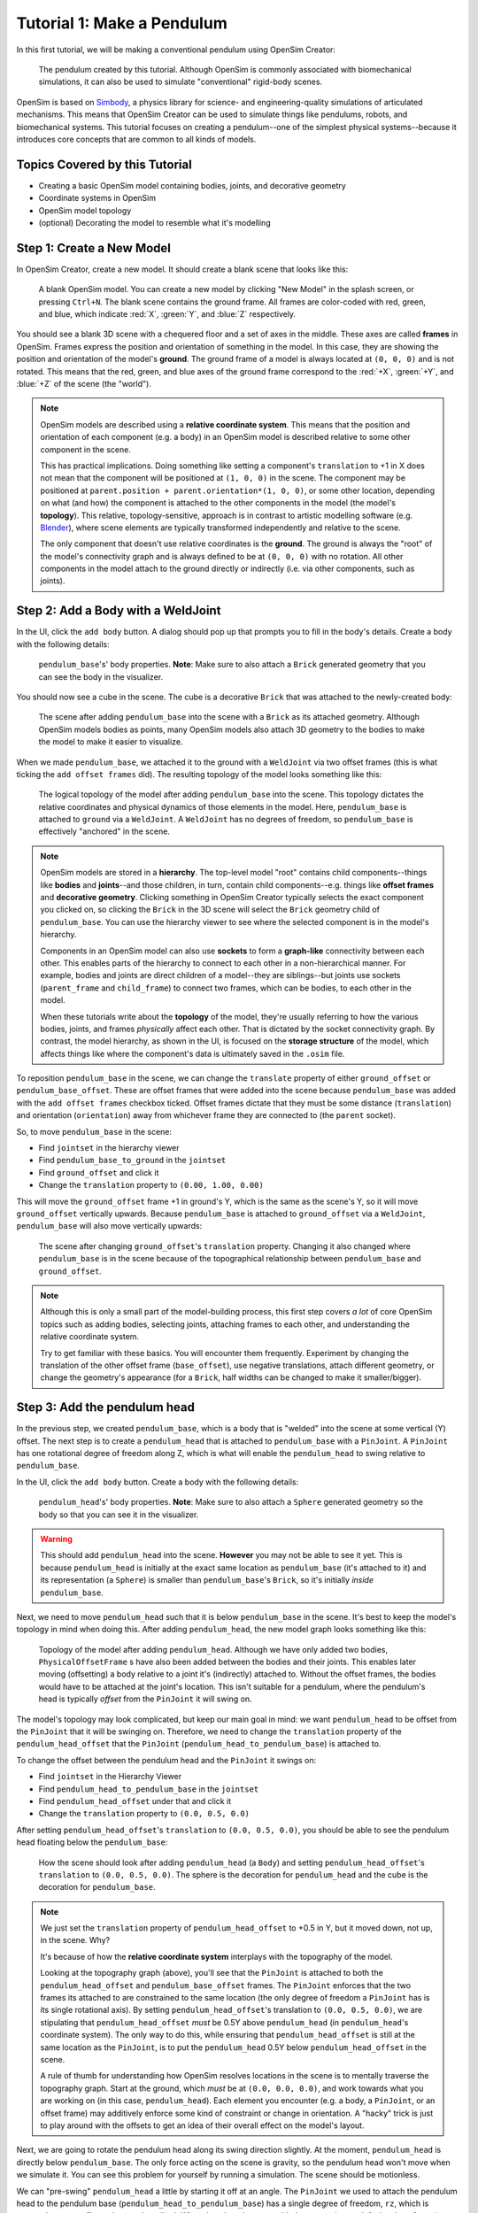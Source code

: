 .. _tut1:

Tutorial 1: Make a Pendulum
===========================

In this first tutorial, we will be making a conventional pendulum using OpenSim Creator:

.. figure:: _static/tut1_appearanceformatted.png
    :width: 60%

    The pendulum created by this tutorial. Although OpenSim is commonly associated with biomechanical simulations, it can also be used to simulate "conventional" rigid-body scenes.

OpenSim is based on `Simbody <https://github.com/simbody/simbody>`__, a physics library for science- and engineering-quality simulations of articulated mechanisms. This means that OpenSim Creator can be used to simulate things like pendulums, robots, and biomechanical systems. This tutorial focuses on creating a pendulum--one of the simplest physical systems--because it introduces core concepts that are common to all kinds of models.


Topics Covered by this Tutorial
-------------------------------

* Creating a basic OpenSim model containing bodies, joints, and decorative geometry
* Coordinate systems in OpenSim
* OpenSim model topology
* (optional) Decorating the model to resemble what it's modelling


Step 1: Create a New Model
--------------------------

In OpenSim Creator, create a new model. It should create a blank scene that looks like this:

.. figure:: _static/tut1_blankscene.png
    :width: 60%

    A blank OpenSim model. You can create a new model by clicking "New Model" in the splash screen, or pressing ``Ctrl+N``. The blank scene contains the ground frame. All frames are color-coded with red, green, and blue, which indicate :red:`X`, :green:`Y`, and :blue:`Z` respectively.

You should see a blank 3D scene with a chequered floor and a set of axes in the middle. These axes are called **frames** in OpenSim. Frames express the position and orientation of something in the model. In this case, they are showing the position and orientation of the model's **ground**. The ground frame of a model is always located at ``(0, 0, 0)`` and is not rotated. This means that the red, green, and blue axes of the ground frame correspond to the :red:`+X`, :green:`+Y`, and :blue:`+Z` of the scene (the "world").

.. note::

    OpenSim models are described using a **relative coordinate system**. This means that the position and orientation of each component (e.g. a body) in an OpenSim model is described relative to some other component in the scene.

    This has practical implications. Doing something like setting a component's ``translation`` to +1 in X does not mean that the component will be positioned at ``(1, 0, 0)`` in the scene. The component may be positioned at ``parent.position + parent.orientation*(1, 0, 0)``, or some other location, depending on what (and how) the component is attached to the other components in the model (the model's **topology**). This relative, topology-sensitive, approach is in contrast to artistic modelling software (e.g. `Blender <//blender.org>`__), where scene elements are typically transformed independently and relative to the scene.

    The only component that doesn't use relative coordinates is the **ground**. The ground is always the "root" of the model's connectivity graph and is always defined to be at ``(0, 0, 0)`` with no rotation. All other components in the model attach to the ground directly or indirectly (i.e. via other components, such as joints).


Step 2: Add a Body with a WeldJoint
-----------------------------------

In the UI, click the ``add body`` button. A dialog should pop up that prompts you to fill in the body's details. Create a body with the following details:

.. figure:: _static/tut1_addbodymodal.png

    ``pendulum_base``'s' body properties. **Note**: Make sure to also attach a ``Brick`` generated geometry that you can see the body in the visualizer.

You should now see a cube in the scene. The cube is a decorative ``Brick`` that was attached to the newly-created body:

.. figure:: _static/tut1_firstbodyadded.png
    :width: 60%

    The scene after adding ``pendulum_base`` into the scene with a ``Brick`` as its attached geometry. Although OpenSim models bodies as points, many OpenSim models also attach 3D geometry to the bodies to make the model to make it easier to visualize.

When we made ``pendulum_base``, we attached it to the ground with a ``WeldJoint`` via two offset frames (this is what ticking the ``add offset frames`` did). The resulting topology of the model looks something like this:

.. figure:: _static/tut1_firstbody_topology.svg
    :width: 25%

    The logical topology of the model after adding ``pendulum_base`` into the scene. This topology dictates the relative coordinates and physical dynamics of those elements in the model. Here, ``pendulum_base`` is attached to ``ground`` via a ``WeldJoint``. A ``WeldJoint`` has no degrees of freedom, so ``pendulum_base`` is effectively "anchored" in the scene.


.. note::

    OpenSim models are stored in a **hierarchy**. The top-level model "root" contains child components--things like **bodies** and **joints**--and those children, in turn, contain child components--e.g. things like **offset frames** and **decorative geometry**. Clicking something in OpenSim Creator typically selects the exact component you clicked on, so clicking the ``Brick`` in the 3D scene will select the ``Brick`` geometry child of ``pendulum_base``. You can use the hierarchy viewer to see where the selected component is in the model's hierarchy.

    Components in an OpenSim model can also use **sockets** to form a **graph-like** connectivity between each other. This enables parts of the hierarchy to connect to each other in a non-hierarchical manner. For example, bodies and joints are direct children of a model--they are siblings--but joints use sockets (``parent_frame`` and ``child_frame``) to connect two frames, which can be bodies, to each other in the model.

    When these tutorials write about the **topology** of the model, they're usually referring to how the various bodies, joints, and frames *physically* affect each other. That is dictated by the socket connectivity graph. By contrast, the model hierarchy, as shown in the UI, is focused on the **storage structure** of the model, which affects things like where the component's data is ultimately saved in the ``.osim`` file.

To reposition ``pendulum_base`` in the scene, we can change the ``translate`` property of either ``ground_offset`` or ``pendulum_base_offset``. These are offset frames that were added into the scene because ``pendulum_base`` was added with the ``add offset frames`` checkbox ticked. Offset frames dictate that they must be some distance (``translation``) and orientation (``orientation``) away from whichever frame they are connected to (the ``parent`` socket).

So, to move ``pendulum_base`` in the scene:

* Find ``jointset`` in the hierarchy viewer
* Find ``pendulum_base_to_ground`` in the ``jointset``
* Find ``ground_offset`` and click it
* Change the ``translation`` property to ``(0.00, 1.00, 0.00)``

This will move the ``ground_offset`` frame +1 in ground's Y, which is the same as the scene's Y, so it will move ``ground_offset`` vertically upwards. Because ``pendulum_base`` is attached to ``ground_offset`` via a ``WeldJoint``, ``pendulum_base`` will also move vertically upwards:

.. figure:: _static/tut1_firstbodymoved.png
    :width: 60%

    The scene after changing ``ground_offset``'s ``translation`` property. Changing it also changed where ``pendulum_base`` is in the scene because of the topographical relationship between ``pendulum_base`` and ``ground_offset``.

.. note::

    Although this is only a small part of the model-building process, this first step covers *a lot* of core OpenSim topics such as adding bodies, selecting joints, attaching frames to each other, and understanding the relative coordinate system.

    Try to get familiar with these basics. You will encounter them frequently. Experiment by changing the translation of the other offset frame (``base_offset``), use negative translations, attach different geometry, or change the geometry's appearance (for a ``Brick``, half widths can be changed to make it smaller/bigger).


Step 3: Add the pendulum head
-----------------------------

In the previous step, we created ``pendulum_base``, which is a body that is "welded" into the scene at some vertical (Y) offset. The next step is to create a ``pendulum_head`` that is attached to ``pendulum_base`` with a ``PinJoint``. A ``PinJoint`` has one rotational degree of freedom along Z, which is what will enable the ``pendulum_head`` to swing relative to ``pendulum_base``.

In the UI, click the ``add body`` button. Create a body with the following details:

.. figure:: _static/tut1_addpendulumhead.png

    ``pendulum_head``'s' body properties. **Note**: Make sure to also attach a ``Sphere`` generated geometry so the body so that you can see it in the visualizer.

.. warning::
    This should add ``pendulum_head`` into the scene. **However** you may not be able to see it yet. This is because ``pendulum_head`` is initially at the exact same location as ``pendulum_base`` (it's attached to it) and its representation (a ``Sphere``) is smaller than ``pendulum_base``'s ``Brick``, so it's initially *inside* ``pendulum_base``.

Next, we need to move ``pendulum_head`` such that it is below ``pendulum_base`` in the scene. It's best to keep the model's topology in mind when doing this. After adding ``pendulum_head``, the new model graph looks something like this:


.. figure:: _static/tut1_secondbody_topology.svg
    :width: 25%

    Topology of the model after adding ``pendulum_head``. Although we have only added two bodies, ``PhysicalOffsetFrame`` s have also been added between the bodies and their joints. This enables later moving (offsetting) a body relative to a joint it's (indirectly) attached to. Without the offset frames, the bodies would have to be attached at the joint's location. This isn't suitable for a pendulum, where the pendulum's head is typically *offset* from the ``PinJoint`` it will swing on.

The model's topology may look complicated, but keep our main goal in mind: we want ``pendulum_head`` to be offset from the ``PinJoint`` that it will be swinging on. Therefore, we need to change the ``translation`` property of the ``pendulum_head_offset`` that the ``PinJoint`` (``pendulum_head_to_pendulum_base``) is attached to.

To change the offset between the pendulum head and the ``PinJoint`` it swings on:

* Find ``jointset`` in the Hierarchy Viewer
* Find ``pendulum_head_to_pendulum_base`` in the ``jointset``
* Find ``pendulum_head_offset`` under that and click it
* Change the ``translation`` property to ``(0.0, 0.5, 0.0)``

After setting ``pendulum_head_offset``'s ``translation`` to ``(0.0, 0.5, 0.0)``, you should be able to see the pendulum head floating below the ``pendulum_base``:

.. figure:: _static/tut1_secondbodymoved.png
    :width: 60%

    How the scene should look after adding ``pendulum_head`` (a ``Body``) and setting ``pendulum_head_offset``'s ``translation`` to ``(0.0, 0.5, 0.0)``. The sphere is the decoration for ``pendulum_head`` and the cube is the decoration for ``pendulum_base``.

.. note::

    We just set the ``translation`` property of ``pendulum_head_offset`` to +0.5 in Y, but it moved down, not up, in the scene. Why?

    It's because of how the **relative coordinate system** interplays with the topography of the model.

    Looking at the topography graph (above), you'll see that the ``PinJoint`` is attached to both the ``pendulum_head_offset``  and ``pendulum_base_offset`` frames. The ``PinJoint`` enforces that the two frames its attached to are constrained to the same location (the only degree of freedom a ``PinJoint`` has is its single rotational axis). By setting ``pendulum_head_offset``'s translation to ``(0.0, 0.5, 0.0)``, we are stipulating that ``pendulum_head_offset`` *must* be 0.5Y above ``pendulum_head`` (in ``pendulum_head``'s coordinate system). The only way to do this, while ensuring that ``pendulum_head_offset`` is still at the same location as the ``PinJoint``, is to put the ``pendulum_head`` 0.5Y below ``pendulum_head_offset`` in the scene.

    A rule of thumb for understanding how OpenSim resolves locations in the scene is to mentally traverse the topography graph. Start at the ground, which *must* be at ``(0.0, 0.0, 0.0)``, and work towards what you are working on (in this case, ``pendulum_head``). Each element you encounter (e.g. a body, a ``PinJoint``, or an offset frame) may additively enforce some kind of constraint or change in orientation. A "hacky" trick is just to play around with the offsets to get an idea of their overall effect on the model's layout.

Next, we are going to rotate the pendulum head along its swing direction slightly. At the moment, ``pendulum_head`` is directly below ``pendulum_base``. The only force acting on the scene is gravity, so the pendulum head won't move when we simulate it. You can see this problem for yourself by running a simulation. The scene should be motionless.

We can "pre-swing" ``pendulum_head`` a little by starting it off at an angle. The ``PinJoint`` we used to attach the pendulum head to the pendulum base (``pendulum_head_to_pendulum_base``) has a single degree of freedom, ``rz``, which is exposed as a **coordinate** that can be edited. When the ``PinJoint`` was added, ``rz`` was given a default value of ``0.0`` (no rotation). You can edit the ``default_value`` property of ``rz``  to rotate ``pendulum_head`` along the ``PinJoint``'s degree of freedom slightly.

To change the ``rx`` coordinate of ``pendulum_head_to_pendulum_base``:

* Find ``pendulum_head_to_pendulum_base`` under ``jointset`` in the hierarchy viewer.
* Click ``rz`` to edit the ``rz`` model coordinate
* Use the Properties Editor to change ``rz``'s ``default_value`` property to ``1.0`` (radians)

After changing ``rz``, the pendulum head should be rotated slightly:

.. figure:: _static/tut1_pendulumheadjointrxchanged.png
    :width: 60%

    The pendulum after modifying the ``PinJoint``'s ``rz`` coordinate. By modifying the ``rz`` coordinate value, we are changing the angle between ``pendulum_base_offset`` and ``pendulum_head_offset`` (the parent + child of the ``PinJoint``). Because ``pendulum_head`` is attached to ``pendulum_head_offset``, this has the overall effect of moving the ``pendulum_head``.

If you simulate the model now, you should see that ``pendulum_head`` swings like a pendulum 😊

.. note::

    Hooray 🎉, we have created a functioning pendulum by adding two bodies and two joints into a model.

    Think about that for a second: at no point in this tutorial did we add anything pendulum-specific into the model (e.g. the pendulum equation). Instead, we created a physical system that has the same **topology** and **constraints** as a pendulum and simulated that system. The simulation then produced the same *behavior* as an ideal pendulum.

    This approach can be *extremely* useful. It lets us design physical systems on a computer from basic building blocks, followed by simulating those systems to yield physically-representative data. That data can then be compared to scientific predictions, or experimental measurements, to provide a deeper insight.

    Although a pendulum may not be all that impressive, the principles shown here scale more easily to complex systems. Maybe the pendulum equation is simple, but what about a double pendulum, or a triple pendulum? What if we attach the weights to each other with muscles? What about a human leg containing many bodies, muscles, and joints that are attached to each other?


Step 4: (optional) Make the Pendulum Look Nicer
-----------------------------------------------

Although we *logically* have a pendulum that meets our requirements (a mass joined at some distance to a pivot point), our model certainly doesn't *look* like a pendulum. Lets fix that.

First, we can make the base into a thinner ceiling-like brick by changing the ``Brick``'s ``half_lengths`` property:

* Click the ``pendulum_base``'s cube in the visualizer, or browse to ``pendulum_base_geom_1`` in the hierarchy
* Change the ``half_lengths`` property to something like ``(0.2, 0.01, 0.2)``. This property only represents the *appearance* of the model, not the *behavior*.

Next, we can make the pendulum head a little smaller by changing the ``Sphere``'s ``radius`` property:

* Click the ``pendulum_head``'s sphere in the visualizer, or browse to ``pendulum_head_geom_1`` in the hierarchy
* Change the ``radius`` property to something like ``0.05``

Finally--and this is the hardest part--we need to add a ``Cylinder`` between the ``pendulum_head`` and the ``PinJoint``. The cylinder will act as the pendulum's neck. The easiest way to do this is to add an offset frame between the base and the head (i.e. 0.25Y above ``pendulum_head``) and attach a ``Cylinder`` decoration to that frame. To do this:

* Select the ``pendulum_head`` in the hierarchy
* Click ``add offset frame`` in the properties editor, which should create and select ``pendulum_head_offsetframe``
* Set ``pendulum_head_offsetframe``'s ``translation`` to ``(0.0, 0.25, 0.0)``. This moves the offset frame between the base and the head.
* Click ``add geometry`` in the properties editor to add a ``Cylinder`` to ``pendulum_head_offsetframe``.
* Click the cylinder in the visualizer, or find ``pendulum_head_offsetframe_geom_1`` in the hierarchy
* Set the ``Cylinder``'s ``radius`` property to ``0.01`` and its ``half_height`` property to ``0.25``

Once you've done that, you should end up with a more convincing-looking pendulum:

.. figure:: _static/tut1_appearanceformatted.png
    :width: 60%

    Final pendulum model after updating the appearance. You can download the final model :download:`📥 download model <_static/tut1_final-model.osim>`



(Optional) Extra Exercises
--------------------------

* **Make a double pendulum**. Using similar steps to the ones used to set up ``pendulum_head``, create a second pendulum head that attaches to ``pendulum_head`` rather than ``pendulum_base``. This will create a double pendulum. An alternative solution to this exercise is covered in :ref:`tut3`.

* **Open the pendulum in the official OpenSim GUI**. Save your pendulum to an ``.osim`` file and open it in the official `OpenSim GUI`_. This will give you the chance to view your model in other software, which might give you extra modelling options (e.g. different plotting tools, more functionality).


Next Steps
----------

Although the model created here is simple, this tutorial had to  introduce quite a few OpenSim concepts that you will repeatably encounter. Concepts like **bodies**, **joints**, **constraints**, and the **relative coordinate system**.

The next tutorial will reinforce these concepts by creating a more complex (but not quite biomechanical, yet 😉) model using these concepts, while introducing new things like collision detection and data extraction.

.. _OpenSim GUI: https://github.com/opensim-org/opensim-gui